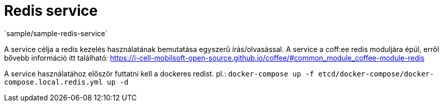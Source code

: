= Redis service
`sample/sample-redis-service`

A service célja a redis kezelés használatának bemutatása egyszerű írás/olvasással. A service a coff:ee redis moduljára épül, erről bővebb információ itt található: https://i-cell-mobilsoft-open-source.github.io/coffee/#common_module_coffee-module-redis

A service használatához először futtatni kell a dockeres redist. pl.: `docker-compose up -f etcd/docker-compose/docker-compose.local.redis.yml up -d`
